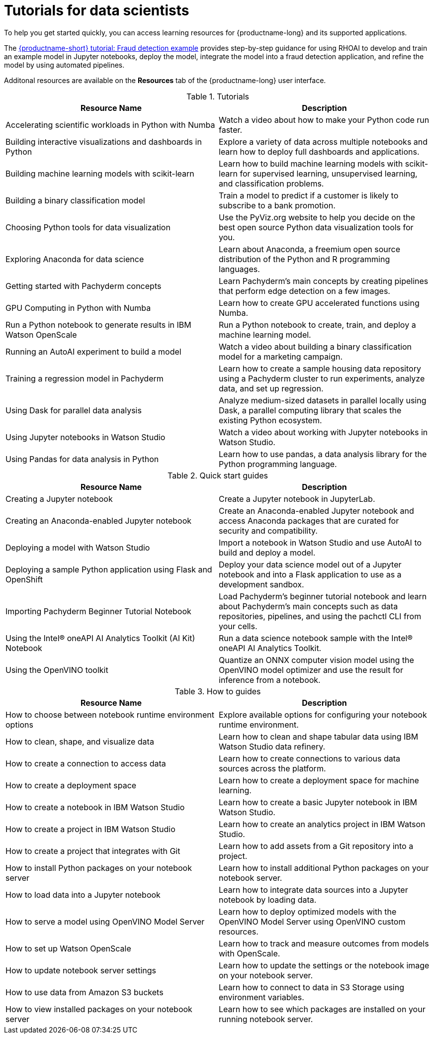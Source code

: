 :_module-type: REFERENCE

[id='tutorials-for-data-scientists_{context}']
= Tutorials for data scientists

[role='_abstract']
To help you get started quickly, you can access learning resources for {productname-long} and its supported applications. 

ifndef::upstream[]
The link:{rhoaidocshome}{default-format-url}/openshift_ai_tutorial_-_fraud_detection_example/index[{productname-short} tutorial: Fraud detection example] provides step-by-step guidance for using RHOAI to develop and train an example model in Jupyter notebooks, deploy the model, integrate the model into a fraud detection application, and refine the model by using automated pipelines.
endif::[]

Additonal resources are available on the *Resources* tab of the {productname-long} user interface.

ifndef::upstream[]
[id="learning-resources-tutorials_{context}"]
.Tutorials

|===
| Resource Name | Description

| Accelerating scientific workloads in Python with Numba
| Watch a video about how to make your Python code run faster.

| Building interactive visualizations and dashboards in Python
| Explore a variety of data across multiple notebooks and learn how to deploy full dashboards and applications.

| Building machine learning models with scikit-learn
| Learn how to build machine learning models with scikit-learn for supervised learning, unsupervised learning, and classification problems.

| Building a binary classification model
| Train a model to predict if a customer is likely to subscribe to a bank promotion.

| Choosing Python tools for data visualization
| Use the PyViz.org website to help you decide on the best open source Python data visualization tools for you.

| Exploring Anaconda for data science
| Learn about Anaconda, a freemium open source distribution of the Python and R programming languages.

| Getting started with Pachyderm concepts
| Learn Pachyderm's main concepts by creating pipelines that perform edge detection on a few images.

| GPU Computing in Python with Numba
| Learn how to create GPU accelerated functions using Numba.

| Run a Python notebook to generate results in IBM Watson OpenScale
| Run a Python notebook to create, train, and deploy a machine learning model.

| Running an AutoAI experiment to build a model
| Watch a video about building a binary classification model for a marketing campaign.

| Training a regression model in Pachyderm
| Learn how to create a sample housing data repository using a Pachyderm cluster to run experiments, analyze data, and set up regression.

| Using Dask for parallel data analysis
| Analyze medium-sized datasets in parallel locally using Dask, a parallel computing library that scales the existing Python ecosystem.

| Using Jupyter notebooks in Watson Studio
| Watch a video about working with Jupyter notebooks in Watson Studio.

| Using Pandas for data analysis in Python
| Learn how to use pandas, a data analysis library for the Python programming language.
|===
endif::[]

[id="learning-resources-quickstarts_{context}"]

.Quick start guides

ifndef::upstream[]
|===
| Resource Name | Description

| Creating a Jupyter notebook
| Create a Jupyter notebook in JupyterLab.

// | Creating a Machine Learning Model using the NVIDIA GPU Add-on
// | Creating a Machine Learning model on Jupyter that uses the GPUs that you have made available.

| Creating an Anaconda-enabled Jupyter notebook
| Create an Anaconda-enabled Jupyter notebook and access Anaconda packages that are curated for security and compatibility.

| Deploying a model with Watson Studio
| Import a notebook in Watson Studio and use AutoAI to build and deploy a model.

| Deploying a sample Python application using Flask and OpenShift
| Deploy your data science model out of a Jupyter notebook and into a Flask application to use as a development sandbox.

| Importing Pachyderm Beginner Tutorial Notebook
| Load Pachyderm's beginner tutorial notebook and learn about Pachyderm's main concepts such as data repositories, pipelines, and using the pachctl CLI from your cells.

// | Installing and verifying the NVIDIA GPU Add-on
// | Learn how to install and verify that Jupyter detects the GPUs available for use.

// | Opening and updating a SKLearn model with canary deployment
// | Open a SKLearn model and update it using canary deployment practices.

ifdef::self-managed[]
| Querying data with Starburst Enterprise
| Learn to query data using Starburst Enterprise from a Jupyter notebook.
endif::[]

ifdef::cloud-service[]
| Querying data with Starburst Galaxy
| Learn to query data by using Starburst Galaxy from a Jupyter notebook.

| Securing a deployed model using {org-name} OpenShift API Management
| Protect a model service API using {org-name} OpenShift API Management.
endif::[]

| Using the Intel&#174; oneAPI AI Analytics Toolkit (AI Kit) Notebook
| Run a data science notebook sample with the Intel&#174; oneAPI AI Analytics Toolkit.

| Using the OpenVINO toolkit
| Quantize an ONNX computer vision model using the OpenVINO model optimizer and use the result for inference from a notebook.

|===
endif::[]

ifdef::upstream[]
|===
| Resource Name | Description

| Creating a Jupyter notebook
| Create a Jupyter notebook in JupyterLab.

| Deploying a sample Python application using Flask and OpenShift
| Deploy your data science model out of a Jupyter notebook and into a Flask application to use as a development sandbox.

|===
endif::[]

[id="learning-resources-howtos_{context}"]

.How to guides

ifndef::upstream[]
|===
| Resource Name | Description

| How to choose between notebook runtime environment options
| Explore available options for configuring your notebook runtime environment.

| How to clean, shape, and visualize data
| Learn how to clean and shape tabular data using IBM Watson Studio data refinery.

| How to create a connection to access data
| Learn how to create connections to various data sources across the platform.

| How to create a deployment space
| Learn how to create a deployment space for machine learning.

| How to create a notebook in IBM Watson Studio
| Learn how to create a basic Jupyter notebook in IBM Watson Studio.

| How to create a project in IBM Watson Studio
| Learn how to create an analytics project in IBM Watson Studio.

| How to create a project that integrates with Git
| Learn how to add assets from a Git repository into a project.

| How to install Python packages on your notebook server
| Learn how to install additional Python packages on your notebook server.

| How to load data into a Jupyter notebook
| Learn how to integrate data sources into a Jupyter notebook by loading data.

| How to serve a model using OpenVINO Model Server
| Learn how to deploy optimized models with the OpenVINO Model Server using OpenVINO custom resources.

| How to set up Watson OpenScale
| Learn how to track and measure outcomes from models with OpenScale.

| How to update notebook server settings
| Learn how to update the settings or the notebook image on your notebook server.

| How to use data from Amazon S3 buckets
| Learn how to connect to data in S3 Storage using environment variables.

| How to view installed packages on your notebook server
| Learn how to see which packages are installed on your running notebook server.

ifdef::self-managed[]
| Installation Requirements for Starburst Enterprise
| Explore hardware and software requirements for installing Starburst Enterprise on Kubernetes.

| Overview of Starburst Enterprise on OpenShift
| Explore the available options for deploying Starburst on OpenShift.

| Starburst Enterprise Deployment Guide for OpenShift
| Learn how to deploy Starburst Enterprise on OpenShift.
endif::[]

|===
endif::[]

ifdef::upstream[]
|===
| Resource Name | Description

| How to install Python packages on your notebook server
| Learn how to install additional Python packages on your notebook server.

| How to update notebook server settings
| Learn how to update the settings or the notebook image on your notebook server.

| How to use data from Amazon S3 buckets
| Learn how to connect to data in S3 Storage using environment variables.

| How to view installed packages on your notebook server
| Learn how to see which packages are installed on your running notebook server.

|===
endif::[]
//[role="_additional-resources"]
//Additional resources
//TODO or delete
